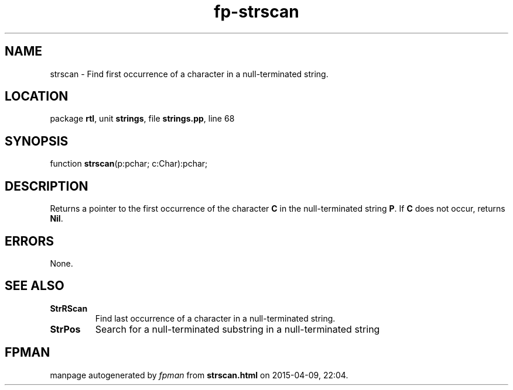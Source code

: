 .\" file autogenerated by fpman
.TH "fp-strscan" 3 "2014-03-14" "fpman" "Free Pascal Programmer's Manual"
.SH NAME
strscan - Find first occurrence of a character in a null-terminated string.
.SH LOCATION
package \fBrtl\fR, unit \fBstrings\fR, file \fBstrings.pp\fR, line 68
.SH SYNOPSIS
function \fBstrscan\fR(p:pchar; c:Char):pchar;
.SH DESCRIPTION
Returns a pointer to the first occurrence of the character \fBC\fR in the null-terminated string \fBP\fR. If \fBC\fR does not occur, returns \fBNil\fR.


.SH ERRORS
None.


.SH SEE ALSO
.TP
.B StrRScan
Find last occurrence of a character in a null-terminated string.
.TP
.B StrPos
Search for a null-terminated substring in a null-terminated string

.SH FPMAN
manpage autogenerated by \fIfpman\fR from \fBstrscan.html\fR on 2015-04-09, 22:04.

